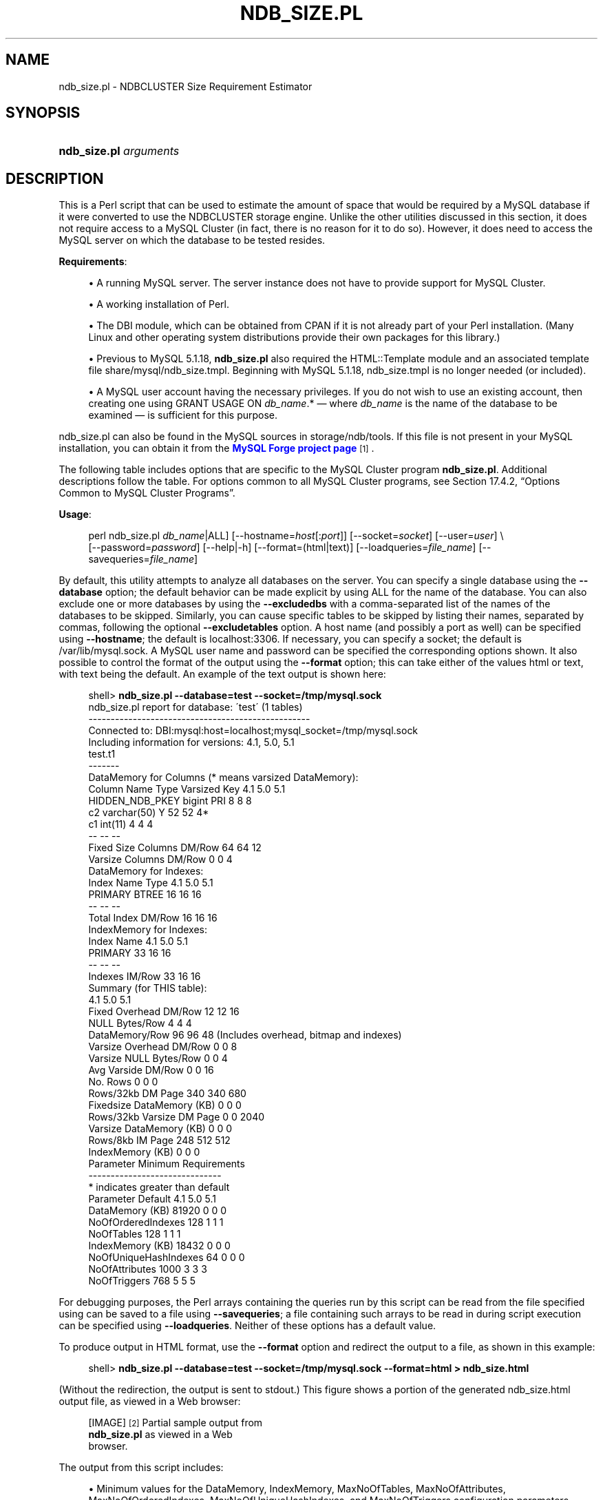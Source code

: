 '\" t
.\"     Title: \fBndb_size.pl\fR
.\"    Author: [FIXME: author] [see http://docbook.sf.net/el/author]
.\" Generator: DocBook XSL Stylesheets v1.75.2 <http://docbook.sf.net/>
.\"      Date: 02/04/2010
.\"    Manual: MySQL Database System
.\"    Source: MySQL 5.1
.\"  Language: English
.\"
.TH "\FBNDB_SIZE\&.PL\FR" "1" "02/04/2010" "MySQL 5\&.1" "MySQL Database System"
.\" -----------------------------------------------------------------
.\" * set default formatting
.\" -----------------------------------------------------------------
.\" disable hyphenation
.nh
.\" disable justification (adjust text to left margin only)
.ad l
.\" -----------------------------------------------------------------
.\" * MAIN CONTENT STARTS HERE *
.\" -----------------------------------------------------------------
.\" ndb_size.pl
.SH "NAME"
ndb_size.pl \- NDBCLUSTER Size Requirement Estimator
.SH "SYNOPSIS"
.HP \w'\fBndb_size\&.pl\ \fR\fB\fIarguments\fR\fR\ 'u
\fBndb_size\&.pl \fR\fB\fIarguments\fR\fR
.SH "DESCRIPTION"
.PP
This is a Perl script that can be used to estimate the amount of space that would be required by a MySQL database if it were converted to use the
NDBCLUSTER
storage engine\&. Unlike the other utilities discussed in this section, it does not require access to a MySQL Cluster (in fact, there is no reason for it to do so)\&. However, it does need to access the MySQL server on which the database to be tested resides\&.
.PP
\fBRequirements\fR:
.sp
.RS 4
.ie n \{\
\h'-04'\(bu\h'+03'\c
.\}
.el \{\
.sp -1
.IP \(bu 2.3
.\}
A running MySQL server\&. The server instance does not have to provide support for MySQL Cluster\&.
.RE
.sp
.RS 4
.ie n \{\
\h'-04'\(bu\h'+03'\c
.\}
.el \{\
.sp -1
.IP \(bu 2.3
.\}
A working installation of Perl\&.
.RE
.sp
.RS 4
.ie n \{\
\h'-04'\(bu\h'+03'\c
.\}
.el \{\
.sp -1
.IP \(bu 2.3
.\}
The
DBI
module, which can be obtained from CPAN if it is not already part of your Perl installation\&. (Many Linux and other operating system distributions provide their own packages for this library\&.)
.RE
.sp
.RS 4
.ie n \{\
\h'-04'\(bu\h'+03'\c
.\}
.el \{\
.sp -1
.IP \(bu 2.3
.\}
Previous to MySQL 5\&.1\&.18,
\fBndb_size\&.pl\fR
also required the
HTML::Template
module and an associated template file
share/mysql/ndb_size\&.tmpl\&. Beginning with MySQL 5\&.1\&.18,
ndb_size\&.tmpl
is no longer needed (or included)\&.
.RE
.sp
.RS 4
.ie n \{\
\h'-04'\(bu\h'+03'\c
.\}
.el \{\
.sp -1
.IP \(bu 2.3
.\}
A MySQL user account having the necessary privileges\&. If you do not wish to use an existing account, then creating one using
GRANT USAGE ON \fIdb_name\fR\&.*
\(em where
\fIdb_name\fR
is the name of the database to be examined \(em is sufficient for this purpose\&.
.RE
.PP
ndb_size\&.pl
can also be found in the MySQL sources in
storage/ndb/tools\&. If this file is not present in your MySQL installation, you can obtain it from the
\m[blue]\fBMySQL Forge project page\fR\m[]\&\s-2\u[1]\d\s+2\&.
.PP
The following table includes options that are specific to the MySQL Cluster program
\fBndb_size\&.pl\fR\&. Additional descriptions follow the table\&. For options common to all MySQL Cluster programs, see
Section\ \&17.4.2, \(lqOptions Common to MySQL Cluster Programs\(rq\&.
.PP
\fBUsage\fR:
.sp
.if n \{\
.RS 4
.\}
.nf
perl ndb_size\&.pl \fIdb_name\fR|ALL] [\-\-hostname=\fIhost\fR[:\fIport\fR]] [\-\-socket=\fIsocket\fR] [\-\-user=\fIuser\fR] \e
    [\-\-password=\fIpassword\fR] [\-\-help|\-h] [\-\-format=(html|text)] [\-\-loadqueries=\fIfile_name\fR] [\-\-savequeries=\fIfile_name\fR]
.fi
.if n \{\
.RE
.\}
.PP
By default, this utility attempts to analyze all databases on the server\&. You can specify a single database using the
\fB\-\-database\fR
option; the default behavior can be made explicit by using
ALL
for the name of the database\&. You can also exclude one or more databases by using the
\fB\-\-excludedbs\fR
with a comma\-separated list of the names of the databases to be skipped\&. Similarly, you can cause specific tables to be skipped by listing their names, separated by commas, following the optional
\fB\-\-excludetables\fR
option\&. A host name (and possibly a port as well) can be specified using
\fB\-\-hostname\fR; the default is
localhost:3306\&. If necessary, you can specify a socket; the default is
/var/lib/mysql\&.sock\&. A MySQL user name and password can be specified the corresponding options shown\&. It also possible to control the format of the output using the
\fB\-\-format\fR
option; this can take either of the values
html
or
text, with
text
being the default\&. An example of the text output is shown here:
.sp
.if n \{\
.RS 4
.\}
.nf
shell> \fBndb_size\&.pl \-\-database=test \-\-socket=/tmp/mysql\&.sock\fR
ndb_size\&.pl report for database: \'test\' (1 tables)
\-\-\-\-\-\-\-\-\-\-\-\-\-\-\-\-\-\-\-\-\-\-\-\-\-\-\-\-\-\-\-\-\-\-\-\-\-\-\-\-\-\-\-\-\-\-\-\-\-\-
Connected to: DBI:mysql:host=localhost;mysql_socket=/tmp/mysql\&.sock
Including information for versions: 4\&.1, 5\&.0, 5\&.1
test\&.t1
\-\-\-\-\-\-\-
DataMemory for Columns (* means varsized DataMemory):
              Column Name                 Type  Varsized   Key       4\&.1        5\&.0        5\&.1
          HIDDEN_NDB_PKEY               bigint             PRI         8          8          8
                       c2          varchar(50)         Y              52         52         4*
                       c1              int(11)                         4          4          4
                                                                      \-\-         \-\-         \-\-
Fixed Size Columns DM/Row                                             64         64         12
   Varsize Columns DM/Row                                              0          0          4
DataMemory for Indexes:
               Index Name                 Type        4\&.1        5\&.0        5\&.1
                  PRIMARY                BTREE         16         16         16
                                                       \-\-         \-\-         \-\-
       Total Index DM/Row                              16         16         16
IndexMemory for Indexes:
               Index Name        4\&.1        5\&.0        5\&.1
                  PRIMARY         33         16         16
                                  \-\-         \-\-         \-\-
           Indexes IM/Row         33         16         16
Summary (for THIS table):
                                 4\&.1        5\&.0        5\&.1
    Fixed Overhead DM/Row         12         12         16
           NULL Bytes/Row          4          4          4
           DataMemory/Row         96         96         48  (Includes overhead, bitmap and indexes)
  Varsize Overhead DM/Row          0          0          8
   Varsize NULL Bytes/Row          0          0          4
       Avg Varside DM/Row          0          0         16
                 No\&. Rows          0          0          0
        Rows/32kb DM Page        340        340        680
Fixedsize DataMemory (KB)          0          0          0
Rows/32kb Varsize DM Page          0          0       2040
  Varsize DataMemory (KB)          0          0          0
         Rows/8kb IM Page        248        512        512
         IndexMemory (KB)          0          0          0
Parameter Minimum Requirements
\-\-\-\-\-\-\-\-\-\-\-\-\-\-\-\-\-\-\-\-\-\-\-\-\-\-\-\-\-\-
* indicates greater than default
                Parameter          Default             4\&.1              5\&.0              5\&.1
          DataMemory (KB)            81920               0                0                0
       NoOfOrderedIndexes              128               1                1                1
               NoOfTables              128               1                1                1
         IndexMemory (KB)            18432               0                0                0
    NoOfUniqueHashIndexes               64               0                0                0
           NoOfAttributes             1000               3                3                3
             NoOfTriggers              768               5                5                5
.fi
.if n \{\
.RE
.\}
.PP
For debugging purposes, the Perl arrays containing the queries run by this script can be read from the file specified using can be saved to a file using
\fB\-\-savequeries\fR; a file containing such arrays to be read in during script execution can be specified using
\fB\-\-loadqueries\fR\&. Neither of these options has a default value\&.
.PP
To produce output in HTML format, use the
\fB\-\-format\fR
option and redirect the output to a file, as shown in this example:
.sp
.if n \{\
.RS 4
.\}
.nf
shell> \fBndb_size\&.pl \-\-database=test \-\-socket=/tmp/mysql\&.sock \-\-format=html > ndb_size\&.html\fR
.fi
.if n \{\
.RE
.\}
.sp
(Without the redirection, the output is sent to
stdout\&.) This figure shows a portion of the generated
ndb_size\&.html
output file, as viewed in a Web browser:
.sp
.RS 4
[IMAGE]\&\s-2\u[2]\d\s+2
Partial sample output from
            \fBndb_size\&.pl\fR as viewed in a Web
            browser\&.
.RE
.PP
The output from this script includes:
.sp
.RS 4
.ie n \{\
\h'-04'\(bu\h'+03'\c
.\}
.el \{\
.sp -1
.IP \(bu 2.3
.\}
Minimum values for the
DataMemory,
IndexMemory,
MaxNoOfTables,
MaxNoOfAttributes,
MaxNoOfOrderedIndexes,
MaxNoOfUniqueHashIndexes, and
MaxNoOfTriggers
configuration parameters required to accommodate the tables analyzed\&.
.RE
.sp
.RS 4
.ie n \{\
\h'-04'\(bu\h'+03'\c
.\}
.el \{\
.sp -1
.IP \(bu 2.3
.\}
Memory requirements for all of the tables, attributes, ordered indexes, and unique hash indexes defined in the database\&.
.RE
.sp
.RS 4
.ie n \{\
\h'-04'\(bu\h'+03'\c
.\}
.el \{\
.sp -1
.IP \(bu 2.3
.\}
The
IndexMemory
and
DataMemory
required per table and table row\&.
.RE
.if n \{\
.sp
.\}
.RS 4
.it 1 an-trap
.nr an-no-space-flag 1
.nr an-break-flag 1
.br
.ps +1
\fBNote\fR
.ps -1
.br
.PP
Prior to MySQL 5\&.1\&.23, MySQL Cluster NDB 6\&.2\&.5, and MySQL Cluster NDB 6\&.3\&.7,
ndb_size\&.pl
was invoked as shown here:
.sp
.if n \{\
.RS 4
.\}
.nf
perl ndb_size\&.pl \fIdb_name\fR \fIhostname\fR \fIusername\fR \fIpassword\fR > \fIfile_name\fR\&.html
.fi
.if n \{\
.RE
.\}
.sp
For more information about this change, see
\m[blue]\fBBug#28683\fR\m[]\&\s-2\u[3]\d\s+2
and
\m[blue]\fBBug#28253\fR\m[]\&\s-2\u[4]\d\s+2\&.
.sp .5v
.RE
.SH "COPYRIGHT"
.br
.PP
Copyright 2007-2008 MySQL AB, 2008-2010 Sun Microsystems, Inc.
.PP
This documentation is free software; you can redistribute it and/or modify it only under the terms of the GNU General Public License as published by the Free Software Foundation; version 2 of the License.
.PP
This documentation is distributed in the hope that it will be useful, but WITHOUT ANY WARRANTY; without even the implied warranty of MERCHANTABILITY or FITNESS FOR A PARTICULAR PURPOSE. See the GNU General Public License for more details.
.PP
You should have received a copy of the GNU General Public License along with the program; if not, write to the Free Software Foundation, Inc., 51 Franklin Street, Fifth Floor, Boston, MA 02110-1301 USA or see http://www.gnu.org/licenses/.
.sp
.SH "NOTES"
.IP " 1." 4
MySQL Forge project page
.RS 4
\%http://forge.mysql.com/projects/project.php?id=88
.RE
.IP " 2." 4
[set $man.base.url.for.relative.links]/../refman-common/images/published/ndb-size-pl-1.png
.IP " 3." 4
Bug#28683
.RS 4
\%http://bugs.mysql.com/bug.php?id=28683
.RE
.IP " 4." 4
Bug#28253
.RS 4
\%http://bugs.mysql.com/bug.php?id=28253
.RE
.SH "SEE ALSO"
For more information, please refer to the MySQL Reference Manual,
which may already be installed locally and which is also available
online at http://dev.mysql.com/doc/.
.SH AUTHOR
Sun Microsystems, Inc. (http://www.mysql.com/).
